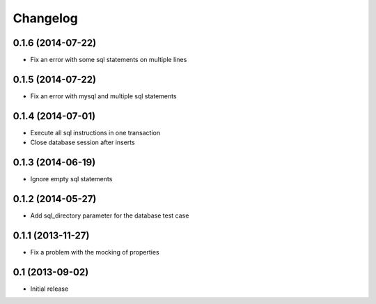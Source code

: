 Changelog
=========

0.1.6 (2014-07-22)
------------------

- Fix an error with some sql statements on multiple lines


0.1.5 (2014-07-22)
------------------

- Fix an error with mysql and multiple sql statements


0.1.4 (2014-07-01)
------------------

- Execute all sql instructions in one transaction

- Close database session after inserts


0.1.3 (2014-06-19)
------------------

- Ignore empty sql statements


0.1.2 (2014-05-27)
------------------

- Add sql_directory parameter for the database test case


0.1.1 (2013-11-27)
------------------

- Fix a problem with the mocking of properties


0.1 (2013-09-02)
----------------

- Initial release
